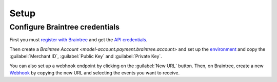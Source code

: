 *****
Setup
*****

.. _Configure Braintree credentials:

Configure Braintree credentials
===============================

First you must `register with Braintree
<https://www.braintreegateway.com/login>`_ and get the `API credentials
<https://developer.paypal.com/braintree/articles/control-panel/important-gateway-credentials>`_.

Then create a `Braintree Account <model-account.payment.braintree.account>` and
set up the `environment
<https://developer.paypal.com/braintree/articles/get-started/try-it-out#sandbox-versus-production>`_
and copy the :guilabel:`Merchant ID`, :guilabel:`Public Key` and
:guilabel:`Private Key`.

You can also set up a webhook endpoint by clicking on the :guilabel:`New URL`
button.
Then, on Braintree, create a new `Webhook
<https://developer.paypal.com/braintree/articles/control-panel/webhooks>`_ by
copying the new URL and selecting the events you want to receive.
